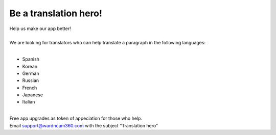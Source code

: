 .. _helpUsOut:

Be a translation hero!
===============
| Help us make our app better!
|
| We are looking for translators who can help translate a paragraph in the following languages:
|
- Spanish
- Korean
- German
- Russian
- French
- Japanese
- Italian
|
| Free app upgrades as token of appeciation for those who help.
| Email support@wardncam360.com with the subject "Translation hero"

.. |translation hero| image:: img/hero.png
  :width: 480pt